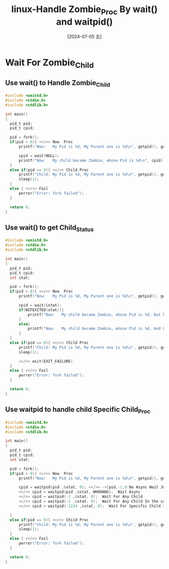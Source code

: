 :PROPERTIES:
:ID:       992f5b10-55b5-46ea-822a-1b3c0d218005
:END:
#+title: linux-Handle Zombie_Proc By wait() and waitpid()
#+date: [2024-07-05 五]
#+last_modified: [2024-07-05 五 17:32]


* Wait For Zombie_Child

** Use wait() to Handle Zombie_Child
#+BEGIN_SRC C :noweb yes
  #include <unistd.h>
  #include <stdio.h>
  #include <stdlib.h>

  int main()
  {
	pid_t pid;
	pid_t cpid;

	pid = fork();
	if(pid > 0){ <</>> Now  Proc
		printf("Now:   My Pid is %d, My Parent one is %d\n", getpid(), getppid());

		cpid = wait(NULL);
		printf("Now:   My child became Zombie, whose Pid is %d\n", cpid);
	}
	else if(pid == 0){ <</>> Child Proc
		printf("Child: My Pid is %d, My Parent one is %d\n", getpid(), getppid());
  		sleep(1);
	}
	else { <</>> Fail
		perror("Error: fork failed");
	}

	return 0;
  }
#+END_SRC

#+RESULTS:
| Child: My Pid is 747489       | My Parent one is 747488 |
| Now:   My Pid is 747488       | My Parent one is 511881 |
| Now:   My child became Zombie | whose Pid is 747489     |


** Use wait() to get Child_Status 
#+BEGIN_SRC C :noweb yes
  #include <unistd.h>
  #include <stdio.h>
  #include <stdlib.h>

  int main()
  {
	pid_t pid;
	pid_t cpid;
	int stat;

	pid = fork();
	if(pid > 0){ <</>> Now  Proc
		printf("Now:   My Pid is %d, My Parent one is %d\n", getpid(), getppid());

		cpid = wait(&stat);
		if(WIFEXITED(stat)){
			printf("Now:   My child became Zombie, whose Pid is %d, But he completed the work. \n", cpid);
		}
		else{
			printf("Now:   My child became Zombie, whose Pid is %d, And he even not completed the work. \n", cpid);
		}
	}
	else if(pid == 0){ <</>> Child Proc
		printf("Child: My Pid is %d, My Parent one is %d\n", getpid(), getppid());
		sleep(1);

  		<</>> exit(EXIT_FAILURE)
	}
	else { <</>> Fail
		perror("Error: fork failed");
	}

	return 0;
  }
#+END_SRC

#+RESULTS:
| Child: My Pid is 758521       | My Parent one is 758520 |                            |
| Now:   My Pid is 758520       | My Parent one is 511881 |                            |
| Now:   My child became Zombie | whose Pid is 758521     | But he completed the work. |



** Use waitpid to handle child Specific Child_Proc

#+BEGIN_SRC C :noweb yes
  #include <unistd.h>
  #include <stdio.h>
  #include <stdlib.h>

  int main()
  {
	pid_t pid;
	pid_t cpid;
	int stat;

	pid = fork();
	if(pid > 0){ <</>> Now  Proc
		printf("Now:   My Pid is %d, My Parent one is %d\n", getpid(), getppid());

		cpid = waitpid(pid ,&stat, 0); <</>> ->[pid,-1,0:No Async Wait Job]
  		<</>> cpid = waitpid(pid ,&stat, WHOHANG);  Wait Async
  		<</>> cpid = waitpid(-1 ,&stat, 0);  Wait For Any Child
  		<</>> cpid = waitpid(-1 ,&stat, 0);  Wait For Any Child In the same Proc_Group
  		<</>> cpid = waitpid(-1234 ,&stat, 0);  Wait For Specific Child In the same Proc_Group, whose pid is 1234

	}
	else if(pid == 0){ <</>> Child Proc
		printf("Child: My Pid is %d, My Parent one is %d\n", getpid(), getppid());
		sleep(1);
	}
	else { <</>> Fail
		perror("Error: fork failed");
	}

	return 0;
  }
#+END_SRC

#+RESULTS:
| Child: My Pid is 790996 | My Parent one is 790995 |
| Now:   My Pid is 790995 | My Parent one is 511881 |

